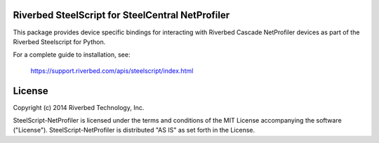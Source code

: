 Riverbed SteelScript for SteelCentral NetProfiler
=================================================

This package provides device specific bindings for interacting
with Riverbed Cascade NetProfiler devices as part of the Riverbed
Steelscript for Python.

For a complete guide to installation, see:

  `https://support.riverbed.com/apis/steelscript/index.html <https://support.riverbed.com/apis/steelscript/index.html>`_

License
=======

Copyright (c) 2014 Riverbed Technology, Inc.

SteelScript-NetProfiler is licensed under the terms and conditions of the MIT
License accompanying the software ("License").  SteelScript-NetProfiler is
distributed "AS IS" as set forth in the License.
